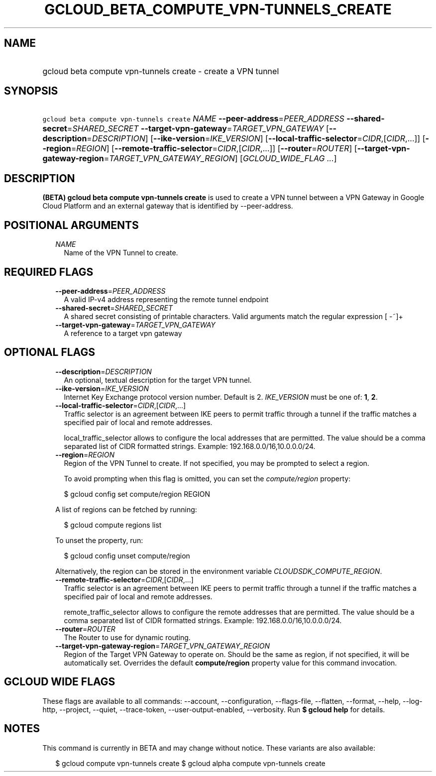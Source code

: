 
.TH "GCLOUD_BETA_COMPUTE_VPN\-TUNNELS_CREATE" 1



.SH "NAME"
.HP
gcloud beta compute vpn\-tunnels create \- create a VPN tunnel



.SH "SYNOPSIS"
.HP
\f5gcloud beta compute vpn\-tunnels create\fR \fINAME\fR \fB\-\-peer\-address\fR=\fIPEER_ADDRESS\fR \fB\-\-shared\-secret\fR=\fISHARED_SECRET\fR \fB\-\-target\-vpn\-gateway\fR=\fITARGET_VPN_GATEWAY\fR [\fB\-\-description\fR=\fIDESCRIPTION\fR] [\fB\-\-ike\-version\fR=\fIIKE_VERSION\fR] [\fB\-\-local\-traffic\-selector\fR=\fICIDR\fR,[\fICIDR\fR,...]] [\fB\-\-region\fR=\fIREGION\fR] [\fB\-\-remote\-traffic\-selector\fR=\fICIDR\fR,[\fICIDR\fR,...]] [\fB\-\-router\fR=\fIROUTER\fR] [\fB\-\-target\-vpn\-gateway\-region\fR=\fITARGET_VPN_GATEWAY_REGION\fR] [\fIGCLOUD_WIDE_FLAG\ ...\fR]



.SH "DESCRIPTION"

\fB(BETA)\fR \fBgcloud beta compute vpn\-tunnels create\fR is used to create a
VPN tunnel between a VPN Gateway in Google Cloud Platform and an external
gateway that is identified by \-\-peer\-address.



.SH "POSITIONAL ARGUMENTS"

.RS 2m
.TP 2m
\fINAME\fR
Name of the VPN Tunnel to create.


.RE
.sp

.SH "REQUIRED FLAGS"

.RS 2m
.TP 2m
\fB\-\-peer\-address\fR=\fIPEER_ADDRESS\fR
A valid IP\-v4 address representing the remote tunnel endpoint

.TP 2m
\fB\-\-shared\-secret\fR=\fISHARED_SECRET\fR
A shared secret consisting of printable characters. Valid arguments match the
regular expression [ \-~]+

.TP 2m
\fB\-\-target\-vpn\-gateway\fR=\fITARGET_VPN_GATEWAY\fR
A reference to a target vpn gateway


.RE
.sp

.SH "OPTIONAL FLAGS"

.RS 2m
.TP 2m
\fB\-\-description\fR=\fIDESCRIPTION\fR
An optional, textual description for the target VPN tunnel.

.TP 2m
\fB\-\-ike\-version\fR=\fIIKE_VERSION\fR
Internet Key Exchange protocol version number. Default is 2. \fIIKE_VERSION\fR
must be one of: \fB1\fR, \fB2\fR.

.TP 2m
\fB\-\-local\-traffic\-selector\fR=\fICIDR\fR,[\fICIDR\fR,...]
Traffic selector is an agreement between IKE peers to permit traffic through a
tunnel if the traffic matches a specified pair of local and remote addresses.

local_traffic_selector allows to configure the local addresses that are
permitted. The value should be a comma separated list of CIDR formatted strings.
Example: 192.168.0.0/16,10.0.0.0/24.

.TP 2m
\fB\-\-region\fR=\fIREGION\fR
Region of the VPN Tunnel to create. If not specified, you may be prompted to
select a region.

To avoid prompting when this flag is omitted, you can set the
\f5\fIcompute/region\fR\fR property:

.RS 2m
$ gcloud config set compute/region REGION
.RE

A list of regions can be fetched by running:

.RS 2m
$ gcloud compute regions list
.RE

To unset the property, run:

.RS 2m
$ gcloud config unset compute/region
.RE

Alternatively, the region can be stored in the environment variable
\f5\fICLOUDSDK_COMPUTE_REGION\fR\fR.

.TP 2m
\fB\-\-remote\-traffic\-selector\fR=\fICIDR\fR,[\fICIDR\fR,...]
Traffic selector is an agreement between IKE peers to permit traffic through a
tunnel if the traffic matches a specified pair of local and remote addresses.

remote_traffic_selector allows to configure the remote addresses that are
permitted. The value should be a comma separated list of CIDR formatted strings.
Example: 192.168.0.0/16,10.0.0.0/24.

.TP 2m
\fB\-\-router\fR=\fIROUTER\fR
The Router to use for dynamic routing.

.TP 2m
\fB\-\-target\-vpn\-gateway\-region\fR=\fITARGET_VPN_GATEWAY_REGION\fR
Region of the Target VPN Gateway to operate on. Should be the same as region, if
not specified, it will be automatically set. Overrides the default
\fBcompute/region\fR property value for this command invocation.


.RE
.sp

.SH "GCLOUD WIDE FLAGS"

These flags are available to all commands: \-\-account, \-\-configuration,
\-\-flags\-file, \-\-flatten, \-\-format, \-\-help, \-\-log\-http, \-\-project,
\-\-quiet, \-\-trace\-token, \-\-user\-output\-enabled, \-\-verbosity. Run \fB$
gcloud help\fR for details.



.SH "NOTES"

This command is currently in BETA and may change without notice. These variants
are also available:

.RS 2m
$ gcloud compute vpn\-tunnels create
$ gcloud alpha compute vpn\-tunnels create
.RE

